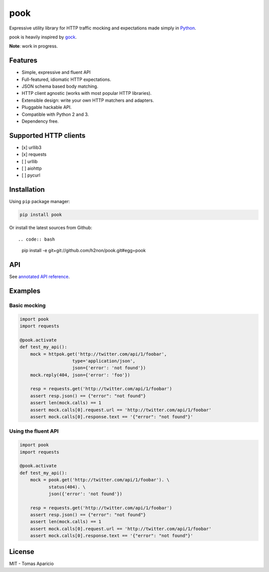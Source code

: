 pook |Build Status| |PyPI| |Coverage Status| |Documentation Status| |Stability| |Quality| |Versions|
====================================================================================================

Expressive utility library for HTTP traffic mocking and expectations made simply in `Python`_.

pook is heavily inspired by `gock`_.

**Note**: work in progress.

Features
--------

-  Simple, expressive and fluent API
-  Full-featured, idiomatic HTTP expectations.
-  JSON schema based body matching.
-  HTTP client agnostic (works with most popular HTTP libraries).
-  Extensible design: write your own HTTP matchers and adapters.
-  Pluggable hackable API.
-  Compatible with Python 2 and 3.
-  Dependency free.

Supported HTTP clients
----------------------

-  [x] urllib3
-  [x] requests
-  [ ] urllib
-  [ ] aiohttp
-  [ ] pycurl

Installation
------------

Using ``pip`` package manager:

.. code:: bash

    pip install pook

Or install the latest sources from Github::

.. code:: bash

    pip install -e git+git://github.com/h2non/pook.git#egg=pook

API
---

See `annotated API reference`_.

Examples
--------

Basic mocking
^^^^^^^^^^^^^

.. code:: python

    import pook
    import requests

    @pook.activate
    def test_my_api():
        mock = httpok.get('http://twitter.com/api/1/foobar',
                        type='application/json',
                        json={'error': 'not found'})
        mock.reply(404, json={'error': 'foo'})

        resp = requests.get('http://twitter.com/api/1/foobar')
        assert resp.json() == {"error": "not found"}
        assert len(mock.calls) == 1
        assert mock.calls[0].request.url == 'http://twitter.com/api/1/foobar'
        assert mock.calls[0].response.text == '{"error": "not found"}'

Using the fluent API
^^^^^^^^^^^^^^^^^^^^

.. code:: python

    import pook
    import requests

    @pook.activate
    def test_my_api():
        mock = pook.get('http://twitter.com/api/1/foobar'). \
               status(404). \
               json({'error': 'not found'})

        resp = requests.get('http://twitter.com/api/1/foobar')
        assert resp.json() == {"error": "not found"}
        assert len(mock.calls) == 1
        assert mock.calls[0].request.url == 'http://twitter.com/api/1/foobar'
        assert mock.calls[0].response.text == '{"error": "not found"}'

License
-------

MIT - Tomas Aparicio

.. _Python: http://python.org
.. _magic numbers: https://en.wikipedia.org/wiki/Magic_number_(programming)#Magic_numbers_in_files
.. _gock: https://github.com/h2non/gock
.. _annotated API reference: https://h2non.github.io/pook


.. |Build Status| image:: https://travis-ci.org/h2non/pook.svg?branch=master
   :target: https://travis-ci.org/h2non/pook
.. |PyPI| image:: https://img.shields.io/pypi/v/pook.svg?maxAge=2592000?style=flat-square
   :target: https://pypi.python.org/pypi/pook
.. |Coverage Status| image:: https://coveralls.io/repos/github/h2non/pook/badge.svg?branch=master
   :target: https://coveralls.io/github/h2non/pook?branch=master
.. |Documentation Status| image:: https://readthedocs.org/projects/pook/badge/?version=latest
   :target: http://pook.readthedocs.io/en/latest/?badge=latest
.. |Quality| image:: https://codeclimate.com/github/h2non/pook/badges/gpa.svg
   :target: https://codeclimate.com/github/h2non/pook
   :alt: Code Climate
.. |Stability| image:: https://img.shields.io/pypi/status/pook.svg
   :target: https://pypi.python.org/pypi/pook
   :alt: Stability
.. |Versions| image:: https://img.shields.io/pypi/pyversions/pook.svg
   :target: https://pypi.python.org/pypi/pook
   :alt: Python Versions
